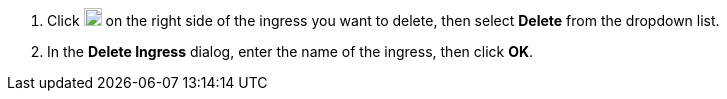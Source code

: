 // :ks_include_id: 1e5380a648764bae9ac650a53316501d
. Click image:/images/ks-qkcp/zh/icons/more.svg[more,18,18] on the right side of the ingress you want to delete, then select **Delete** from the dropdown list.

. In the **Delete Ingress** dialog, enter the name of the ingress, then click **OK**.